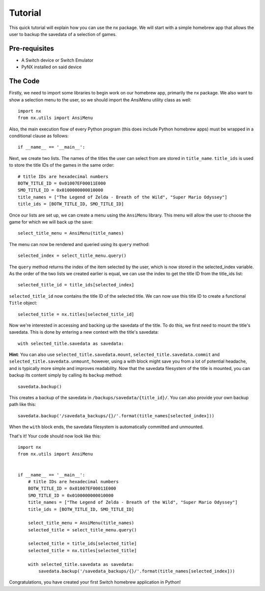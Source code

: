 .. _getting_started-tutorial:

==================
Tutorial
==================

This quick tutorial will explain how you can use the nx package. We will start with a simple homebrew app that allows the user to backup the savedata of a selection of games.

Pre-requisites
------------------
* A Switch device or Switch Emulator
* PyNX installed on said device

The Code
------------------

Firstly, we need to import some libraries to begin work on our homebrew app, primarily the nx package.
We also want to show a selection menu to the user, so we should import the AnsiMenu utility class as well::

    import nx
    from nx.utils import AnsiMenu

Also, the main execution flow of every Python program (this does include Python homebrew apps) must be wrapped in a conditional clause as follows::

    if __name__ == '__main__':

Next, we create two lists. The names of the titles the user can select from are stored in ``title_name``. ``title_ids`` is used to store the title IDs of the games in the same order::

    # title IDs are hexadecimal numbers
    BOTW_TITLE_ID = 0x01007EF00011E000
    SMO_TITLE_ID = 0x0100000000010000
    title_names = ["The Legend of Zelda - Breath of the Wild", "Super Mario Odyssey"]
    title_ids = [BOTW_TITLE_ID, SMO_TITLE_ID]

Once our lists are set up, we can create a menu using the ``AnsiMenu`` library. This menu will allow the user to choose the game for which we will back up the save::

    select_title_menu = AnsiMenu(title_names)

The menu can now be rendered and queried using its ``query`` method::

    selected_index = select_title_menu.query()

The ``query`` method returns the index of the item selected by the user, which is now stored in the selected_index variable. As the order of the two lists we created earlier is equal, we can use the index to get the title ID from the title_ids list::

    selected_title_id = title_ids[selected_index]

``selected_title_id`` now contains the title ID of the selected title. We can now use this title ID to create a functional ``Title`` object::

    selected_title = nx.titles[selected_title_id]

Now we're interested in accessing and backing up the savedata of the title. To do this, we first need to mount the title's savedata. This is done by entering a new context with the title's savedata::

    with selected_title.savedata as savedata:

**Hint**: You can also use ``selected_title.savedata.mount``, ``selected_title.savedata.commit`` and ``selected_title.savedata.unmount``, however, using a with block might save you from a lot of potential headache, and is typically more simple and improves readability.
Now that the savedata filesystem of the title is mounted, you can backup its content simply by calling its ``backup`` method::

    savedata.backup()

This creates a backup of the savedata in ``/backups/savedata/{title_id}/``. You can also provide your own backup path like this::

    savedata.backup('/savedata_backups/{}/'.format(title_names[selected_index]))

When the ``with`` block ends, the savedata filesystem is automatically committed and unmounted.

That's it! Your code should now look like this::

    import nx
    from nx.utils import AnsiMenu


    if __name__ == '__main__':
        # title IDs are hexadecimal numbers
        BOTW_TITLE_ID = 0x01007EF00011E000
        SMO_TITLE_ID = 0x0100000000010000
        title_names = ["The Legend of Zelda - Breath of the Wild", "Super Mario Odyssey"]
        title_ids = [BOTW_TITLE_ID, SMO_TITLE_ID]

        select_title_menu = AnsiMenu(title_names)
        selected_title = select_title_menu.query()

        selected_title = title_ids[selected_title]
        selected_title = nx.titles[selected_title]

        with selected_title.savedata as savedata:
            savedata.backup('/savedata_backups/{}/'.format(title_names[selected_index]))

Congratulations, you have created your first Switch homebrew application in Python!